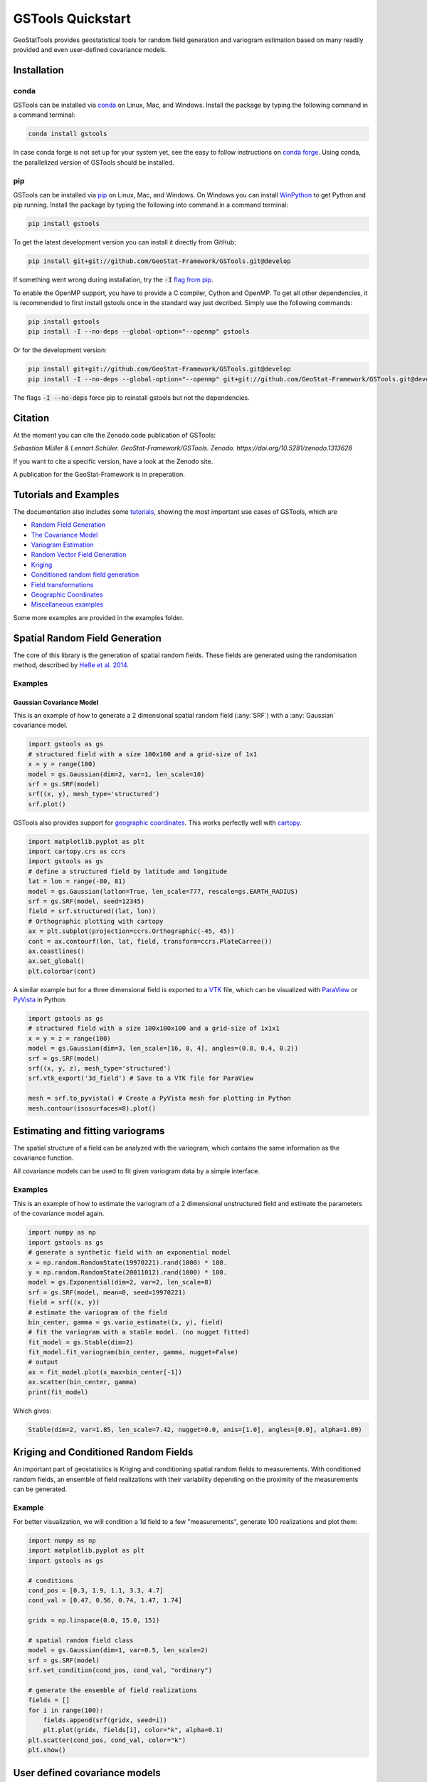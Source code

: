 ==================
GSTools Quickstart
==================

.. image:: https://raw.githubusercontent.com/GeoStat-Framework/GSTools/master/docs/source/pics/gstools.png
   :width: 150px
   :align: center

GeoStatTools provides geostatistical tools for random field generation and
variogram estimation based on many readily provided and even user-defined
covariance models.


Installation
============

conda
-----

GSTools can be installed via
`conda <https://docs.conda.io/en/latest/miniconda.html>`_ on Linux, Mac, and
Windows.
Install the package by typing the following command in a command terminal:

.. code-block:: none

    conda install gstools

In case conda forge is not set up for your system yet, see the easy to follow
instructions on `conda forge <https://github.com/conda-forge/gstools-feedstock#installing-gstools>`_.
Using conda, the parallelized version of GSTools should be installed.


pip
---

GSTools can be installed via `pip <https://pypi.org/project/gstools/>`_
on Linux, Mac, and Windows.
On Windows you can install `WinPython <https://winpython.github.io/>`_ to get
Python and pip running.
Install the package by typing the following into command in a command terminal:

.. code-block:: none

    pip install gstools

To get the latest development version you can install it directly from GitHub:

.. code-block:: none

    pip install git+git://github.com/GeoStat-Framework/GSTools.git@develop

If something went wrong during installation, try the :code:`-I` `flag from pip <https://pip-python3.readthedocs.io/en/latest/reference/pip_install.html?highlight=i#cmdoption-i>`_.

To enable the OpenMP support, you have to provide a C compiler, Cython and OpenMP.
To get all other dependencies, it is recommended to first install gstools once
in the standard way just decribed.
Simply use the following commands:

.. code-block:: none

    pip install gstools
    pip install -I --no-deps --global-option="--openmp" gstools

Or for the development version:

.. code-block:: none

    pip install git+git://github.com/GeoStat-Framework/GSTools.git@develop
    pip install -I --no-deps --global-option="--openmp" git+git://github.com/GeoStat-Framework/GSTools.git@develop

The flags :code:`-I --no-deps` force pip to reinstall gstools but not the dependencies.


Citation
========

At the moment you can cite the Zenodo code publication of GSTools:

| *Sebastian Müller & Lennart Schüler. GeoStat-Framework/GSTools. Zenodo. https://doi.org/10.5281/zenodo.1313628*

If you want to cite a specific version, have a look at the Zenodo site.

A publication for the GeoStat-Framework is in preperation.


Tutorials and Examples
======================

The documentation also includes some `tutorials <tutorials.html>`__,
showing the most important use cases of GSTools, which are

- `Random Field Generation <examples/01_random_field/index.html>`__
- `The Covariance Model <examples/02_cov_model/index.html>`__
- `Variogram Estimation <examples/03_variogram/index.html>`__
- `Random Vector Field Generation <examples/04_vector_field/index.html>`__
- `Kriging <examples/05_kriging/index.html>`__
- `Conditioned random field generation <examples/06_conditioned_fields/index.html>`__
- `Field transformations <examples/07_transformations/index.html>`__
- `Geographic Coordinates <examples/08_geo_coordinates/index.html>`__
- `Miscellaneous examples <examples/00_misc/index.html>`__

Some more examples are provided in the examples folder.


Spatial Random Field Generation
===============================

The core of this library is the generation of spatial random fields.
These fields are generated using the randomisation method, described by
`Heße et al. 2014 <https://doi.org/10.1016/j.envsoft.2014.01.013>`_.


Examples
--------

Gaussian Covariance Model
^^^^^^^^^^^^^^^^^^^^^^^^^

This is an example of how to generate a 2 dimensional spatial random field (:any:`SRF`)
with a :any:`Gaussian` covariance model.

.. code-block:: python

    import gstools as gs
    # structured field with a size 100x100 and a grid-size of 1x1
    x = y = range(100)
    model = gs.Gaussian(dim=2, var=1, len_scale=10)
    srf = gs.SRF(model)
    srf((x, y), mesh_type='structured')
    srf.plot()

.. image:: https://raw.githubusercontent.com/GeoStat-Framework/GSTools/master/docs/source/pics/gau_field.png
   :width: 400px
   :align: center

GSTools also provides support for `geographic coordinates <https://en.wikipedia.org/wiki/Geographic_coordinate_system>`_.
This works perfectly well with `cartopy <https://scitools.org.uk/cartopy/docs/latest/index.html>`_.

.. code-block:: python

    import matplotlib.pyplot as plt
    import cartopy.crs as ccrs
    import gstools as gs
    # define a structured field by latitude and longitude
    lat = lon = range(-80, 81)
    model = gs.Gaussian(latlon=True, len_scale=777, rescale=gs.EARTH_RADIUS)
    srf = gs.SRF(model, seed=12345)
    field = srf.structured((lat, lon))
    # Orthographic plotting with cartopy
    ax = plt.subplot(projection=ccrs.Orthographic(-45, 45))
    cont = ax.contourf(lon, lat, field, transform=ccrs.PlateCarree())
    ax.coastlines()
    ax.set_global()
    plt.colorbar(cont)

.. image:: https://github.com/GeoStat-Framework/GeoStat-Framework.github.io/raw/master/img/GS_globe.png
   :width: 400px
   :align: center

A similar example but for a three dimensional field is exported to a
`VTK <https://vtk.org/>`__ file, which can be visualized with
`ParaView <https://www.paraview.org/>`_ or
`PyVista <https://docs.pyvista.org>`__ in Python:

.. code-block:: python

    import gstools as gs
    # structured field with a size 100x100x100 and a grid-size of 1x1x1
    x = y = z = range(100)
    model = gs.Gaussian(dim=3, len_scale=[16, 8, 4], angles=(0.8, 0.4, 0.2))
    srf = gs.SRF(model)
    srf((x, y, z), mesh_type='structured')
    srf.vtk_export('3d_field') # Save to a VTK file for ParaView

    mesh = srf.to_pyvista() # Create a PyVista mesh for plotting in Python
    mesh.contour(isosurfaces=8).plot()

.. image:: https://github.com/GeoStat-Framework/GeoStat-Framework.github.io/raw/master/img/GS_pyvista.png
   :width: 400px
   :align: center


Estimating and fitting variograms
=================================

The spatial structure of a field can be analyzed with the variogram, which contains the same information as the covariance function.

All covariance models can be used to fit given variogram data by a simple interface.


Examples
--------

This is an example of how to estimate the variogram of a 2 dimensional unstructured field and estimate the parameters of the covariance
model again.

.. code-block:: python

    import numpy as np
    import gstools as gs
    # generate a synthetic field with an exponential model
    x = np.random.RandomState(19970221).rand(1000) * 100.
    y = np.random.RandomState(20011012).rand(1000) * 100.
    model = gs.Exponential(dim=2, var=2, len_scale=8)
    srf = gs.SRF(model, mean=0, seed=19970221)
    field = srf((x, y))
    # estimate the variogram of the field
    bin_center, gamma = gs.vario_estimate((x, y), field)
    # fit the variogram with a stable model. (no nugget fitted)
    fit_model = gs.Stable(dim=2)
    fit_model.fit_variogram(bin_center, gamma, nugget=False)
    # output
    ax = fit_model.plot(x_max=bin_center[-1])
    ax.scatter(bin_center, gamma)
    print(fit_model)

Which gives:

.. code-block:: python

    Stable(dim=2, var=1.85, len_scale=7.42, nugget=0.0, anis=[1.0], angles=[0.0], alpha=1.09)

.. image:: https://raw.githubusercontent.com/GeoStat-Framework/GeoStat-Framework.github.io/master/img/GS_vario_est.png
   :width: 400px
   :align: center


Kriging and Conditioned Random Fields
=====================================

An important part of geostatistics is Kriging and conditioning spatial random
fields to measurements. With conditioned random fields, an ensemble of field realizations
with their variability depending on the proximity of the measurements can be generated.


Example
-------

For better visualization, we will condition a 1d field to a few "measurements",
generate 100 realizations and plot them:

.. code-block:: python

    import numpy as np
    import matplotlib.pyplot as plt
    import gstools as gs

    # conditions
    cond_pos = [0.3, 1.9, 1.1, 3.3, 4.7]
    cond_val = [0.47, 0.56, 0.74, 1.47, 1.74]

    gridx = np.linspace(0.0, 15.0, 151)

    # spatial random field class
    model = gs.Gaussian(dim=1, var=0.5, len_scale=2)
    srf = gs.SRF(model)
    srf.set_condition(cond_pos, cond_val, "ordinary")

    # generate the ensemble of field realizations
    fields = []
    for i in range(100):
        fields.append(srf(gridx, seed=i))
        plt.plot(gridx, fields[i], color="k", alpha=0.1)
    plt.scatter(cond_pos, cond_val, color="k")
    plt.show()

.. image:: https://raw.githubusercontent.com/GeoStat-Framework/GSTools/master/docs/source/pics/cond_ens.png
   :width: 600px
   :align: center


User defined covariance models
==============================

One of the core-features of GSTools is the powerful
:any:`CovModel`
class, which allows to easy define covariance models by the user.


Example
-------

Here we re-implement the Gaussian covariance model by defining just the
`correlation <https://en.wikipedia.org/wiki/Autocovariance#Normalization>`_ function,
which takes a non-dimensional distance :class:`h = r/l`

.. code-block:: python

    import numpy as np
    import gstools as gs
    # use CovModel as the base-class
    class Gau(gs.CovModel):
        def cor(self, h):
            return np.exp(-h**2)

And that's it! With :class:`Gau` you now have a fully working covariance model,
which you could use for field generation or variogram fitting as shown above.


Incompressible Vector Field Generation
======================================

Using the original `Kraichnan method <https://doi.org/10.1063/1.1692799>`_, incompressible random
spatial vector fields can be generated.


Example
-------

.. code-block:: python

   import numpy as np
   import gstools as gs
   x = np.arange(100)
   y = np.arange(100)
   model = gs.Gaussian(dim=2, var=1, len_scale=10)
   srf = gs.SRF(model, generator='VectorField')
   srf((x, y), mesh_type='structured', seed=19841203)
   srf.plot()

yielding

.. image:: https://raw.githubusercontent.com/GeoStat-Framework/GSTools/master/docs/source/pics/vec_srf_tut_gau.png
   :width: 600px
   :align: center


VTK/PyVista Export
==================

After you have created a field, you may want to save it to file, so we provide
a handy `VTK <https://www.vtk.org/>`_ export routine using the :class:`.vtk_export()` or you could
create a VTK/PyVista dataset for use in Python with to :class:`.to_pyvista()` method:

.. code-block:: python

    import gstools as gs
    x = y = range(100)
    model = gs.Gaussian(dim=2, var=1, len_scale=10)
    srf = gs.SRF(model)
    srf((x, y), mesh_type='structured')
    srf.vtk_export("field") # Saves to a VTK file
    mesh = srf.to_pyvista() # Create a VTK/PyVista dataset in memory
    mesh.plot()

Which gives a RectilinearGrid VTK file :file:`field.vtr` or creates a PyVista mesh
in memory for immediate 3D plotting in Python.

.. image:: https://raw.githubusercontent.com/GeoStat-Framework/GSTools/master/docs/source/pics/pyvista_export.png
   :width: 600px
   :align: center


Requirements
============

- `Numpy >= 1.14.5 <http://www.numpy.org>`_
- `SciPy >= 1.1.0 <http://www.scipy.org>`_
- `hankel >= 1.0.2 <https://github.com/steven-murray/hankel>`_
- `emcee >= 3.0.0 <https://github.com/dfm/emcee>`_
- `pyevtk >= 1.1.1 <https://github.com/pyscience-projects/pyevtk>`_


Optional
--------

- `matplotlib <https://matplotlib.org>`_
- `pyvista <https://docs.pyvista.org>`_


License
=======

`LGPLv3 <https://github.com/GeoStat-Framework/GSTools/blob/master/LICENSE>`_
